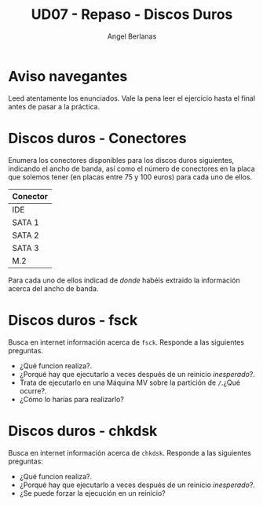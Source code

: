 #+TITLE: UD07 - Repaso - Discos Duros
#+AUTHOR: Angel Berlanas
#+latex_header: \hypersetup{colorlinks=true,linkcolor=black}

* Aviso navegantes

  Leed atentamente los enunciados. Vale la pena leer el ejercicio hasta el final
  antes de pasar a la práctica.

* Discos duros - Conectores

  Enumera los conectores disponibles para los discos duros siguientes, indicando
  el ancho de banda, así como el número de conectores en la placa que solemos
  tener (en placas entre 75 y 100 euros) para cada uno de ellos.

  | Conector |
  |----------|
  | IDE      |
  | SATA 1   |
  | SATA 2   |
  | SATA 3   |
  | M.2      |

  Para cada uno de ellos indicad de /donde/ habéis extraido la información
  acerca del ancho de banda.

* Discos duros - fsck

  Busca en internet información acerca de ~fsck~. Responde a las siguientes
  preguntas.

  - ¿Qué funcion realiza?.
  - ¿Porqué hay que ejecutarlo a veces después de un reinicio /inesperado/?.
  - Trata de ejecutarlo en una Máquina MV sobre la partición de ~/~.¿Qué ocurre?.
  - ¿Cómo lo harías para realizarlo?

* Discos duros - chkdsk

  Busca en internet información acerca de ~chkdsk~. Responde a las siguientes
  preguntas:

  - ¿Qué funcion realiza?.
  - ¿Porqué hay que ejecutarlo a veces después de un reinicio /inesperado/?.
  - ¿Se puede forzar la ejecución en un reinicio? 
    
  


